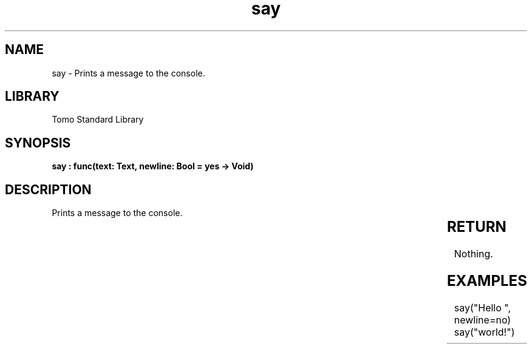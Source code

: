 '\" t
.\" Copyright (c) 2025 Bruce Hill
.\" All rights reserved.
.\"
.TH say 3 2025-04-19T14:30:40.359935 "Tomo man-pages"
.SH NAME
say \- Prints a message to the console.

.SH LIBRARY
Tomo Standard Library
.SH SYNOPSIS
.nf
.BI "say : func(text: Text, newline: Bool = yes -> Void)"
.fi

.SH DESCRIPTION
Prints a message to the console.


.TS
allbox;
lb lb lbx lb
l l l l.
Name	Type	Description	Default
text	Text	The text to print. 	-
newline	Bool	Whether or not to print a newline after the text. 	yes
.TE
.SH RETURN
Nothing.

.SH EXAMPLES
.EX
say("Hello ", newline=no)
say("world!")
.EE
